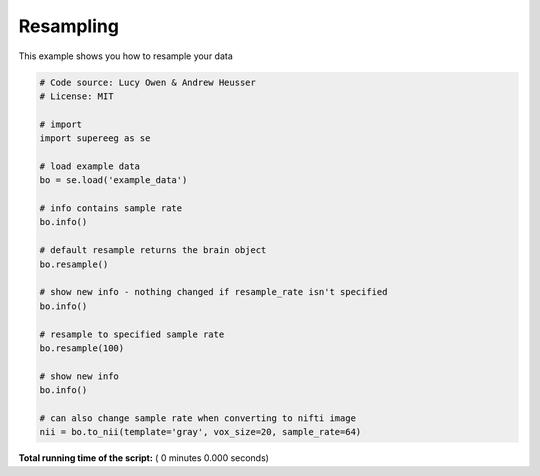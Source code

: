 

.. _sphx_glr_auto_examples_resampleing.py:


=============================
Resampling
=============================

This example shows you how to resample your data




.. code-block:: python


    # Code source: Lucy Owen & Andrew Heusser
    # License: MIT

    # import
    import supereeg as se

    # load example data
    bo = se.load('example_data')

    # info contains sample rate
    bo.info()

    # default resample returns the brain object
    bo.resample()

    # show new info - nothing changed if resample_rate isn't specified
    bo.info()

    # resample to specified sample rate
    bo.resample(100)

    # show new info
    bo.info()

    # can also change sample rate when converting to nifti image
    nii = bo.to_nii(template='gray', vox_size=20, sample_rate=64)








**Total running time of the script:** ( 0 minutes  0.000 seconds)



.. only :: html

 .. container:: sphx-glr-footer


  .. container:: sphx-glr-download

     :download:`Download Python source code: resampleing.py <resampleing.py>`



  .. container:: sphx-glr-download

     :download:`Download Jupyter notebook: resampleing.ipynb <resampleing.ipynb>`


.. only:: html

 .. rst-class:: sphx-glr-signature

    `Gallery generated by Sphinx-Gallery <https://sphinx-gallery.readthedocs.io>`_
